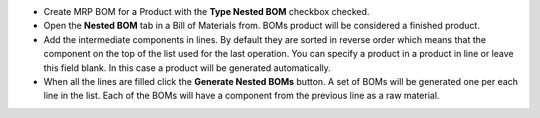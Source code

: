 * Create MRP BOM for a Product with the **Type Nested BOM** checkbox checked.
* Open the **Nested BOM** tab in a Bill of Materials from. BOMs product will be considered a finished product.
* Add the intermediate components in lines. By default they are sorted in reverse order which means that the component on the top of the list used for the last operation. You can specify a product in a product in line or leave this field blank. In this case a product will be generated automatically.
* When all the lines are filled click the  **Generate Nested BOMs** button. A set of BOMs will be generated one per each line in the list. Each of the BOMs will have a component from the previous line as a raw material.
